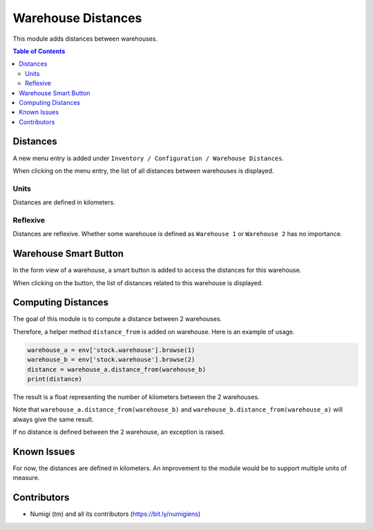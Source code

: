 Warehouse Distances
===================
This module adds distances between warehouses.

.. contents:: Table of Contents

Distances
---------
A new menu entry is added under ``Inventory / Configuration / Warehouse Distances``.

.. image:: static/description/warehouse_distance_menu.png

When clicking on the menu entry, the list of all distances between warehouses is displayed.

.. image:: static/description/warehouse_distance_list.png

Units
~~~~~~~~~~
Distances are defined in kilometers.

Reflexive
~~~~~~~~~
Distances are reflexive.
Whether some warehouse is defined as ``Warehouse 1`` or ``Warehouse 2`` has no importance.

Warehouse Smart Button
----------------------
In the form view of a warehouse, a smart button is added to access the distances for this warehouse.

.. image:: static/description/warehouse_smart_button.png

When clicking on the button, the list of distances related to this warehouse is displayed.

.. image:: static/description/warehouse_smart_button_distances.png

Computing Distances
-------------------
The goal of this module is to compute a distance between 2 warehouses.

Therefore, a helper method ``distance_from`` is added on warehouse.
Here is an example of usage.

.. code-block:: python

    warehouse_a = env['stock.warehouse'].browse(1)
    warehouse_b = env['stock.warehouse'].browse(2)
    distance = warehouse_a.distance_from(warehouse_b)
    print(distance)

The result is a float representing the number of kilometers between the 2 warehouses.

Note that ``warehouse_a.distance_from(warehouse_b)`` and ``warehouse_b.distance_from(warehouse_a)``
will always give the same result.

If no distance is defined between the 2 warehouse, an exception is raised.

Known Issues
------------
For now, the distances are defined in kilometers.
An improvement to the module would be to support multiple units of measure.

Contributors
------------
* Numigi (tm) and all its contributors (https://bit.ly/numigiens)
